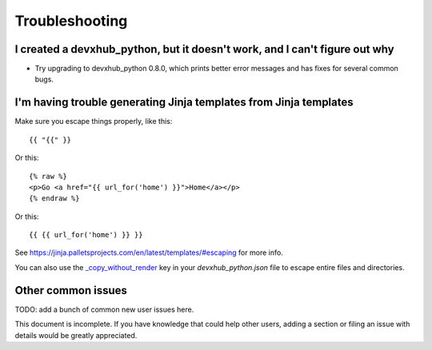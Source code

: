 ===============
Troubleshooting
===============

I created a devxhub_python, but it doesn't work, and I can't figure out why
-------------------------------------------------------------------------

* Try upgrading to devxhub_python 0.8.0, which prints better error
  messages and has fixes for several common bugs.

I'm having trouble generating Jinja templates from Jinja templates
------------------------------------------------------------------

Make sure you escape things properly, like this::

    {{ "{{" }}

Or this::

    {% raw %}
    <p>Go <a href="{{ url_for('home') }}">Home</a></p>
    {% endraw %}

Or this::

    {{ {{ url_for('home') }} }}

See https://jinja.palletsprojects.com/en/latest/templates/#escaping for more info.

You can also use the `_copy_without_render`_ key in your `devxhub_python.json`
file to escape entire files and directories.

.. _`_copy_without_render`: http://devxhub_python.readthedocs.io/en/latest/advanced/copy_without_render.html


Other common issues
-------------------

TODO: add a bunch of common new user issues here.

This document is incomplete. If you have knowledge that could help other users,
adding a section or filing an issue with details would be greatly appreciated.
